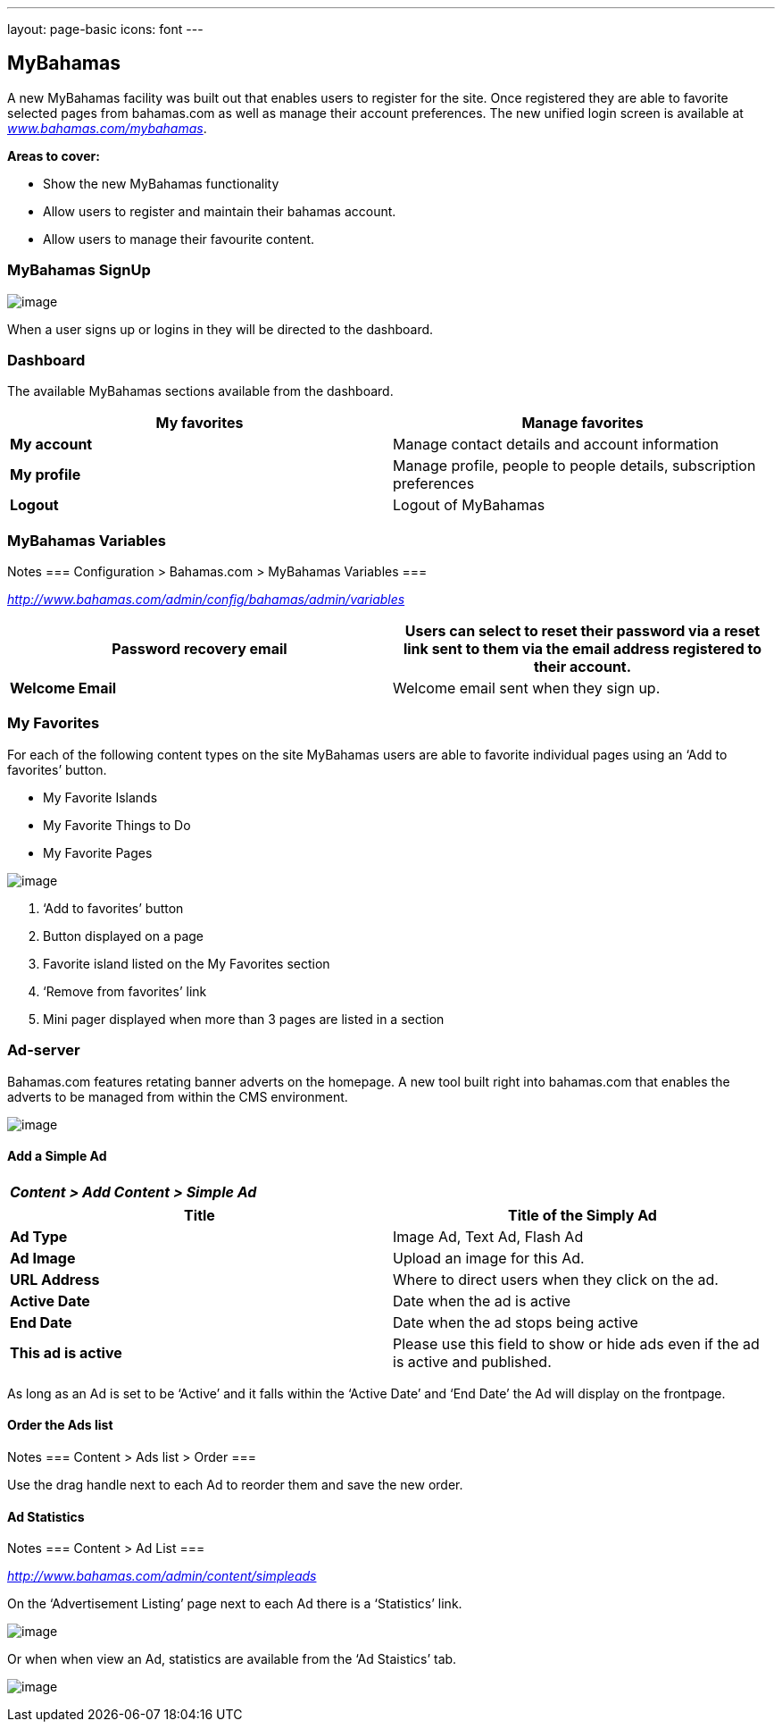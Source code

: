 ---
layout: page-basic
icons: font
---

[[mybahamas]]
== MyBahamas

A new MyBahamas facility was built out that enables users to register for the site. Once registered they are able to favorite selected pages from bahamas.com as well as manage their account preferences. The new unified login screen is available at
http://www.bahamas.com/mybahamas[_www.bahamas.com/mybahamas_].

*Areas to cover:*

* Show the new MyBahamas functionality
* Allow users to register and maintain their bahamas account.
* Allow users to manage their favourite content.


[[mybahamas-signup]]
=== MyBahamas SignUp

image:mybahamas-signup.jpg[image]

When a user signs up or logins in they will be directed to the
dashboard.

[[dashboard]]
=== Dashboard

The available MyBahamas sections available from the dashboard.

[cols=",",options="header",]
|=======================================================================
|*My favorites* |Manage favorites
|*My account* |Manage contact details and account information

|*My profile* |Manage profile, people to people details, subscription
preferences

|*Logout* |Logout of MyBahamas
|=======================================================================

[[mybahamas-variables]]
=== MyBahamas Variables

Notes
===
Configuration > Bahamas.com > MyBahamas Variables
===

http://www.bahamas.com/admin/config/bahamas/admin/variables[_http://www.bahamas.com/admin/config/bahamas/admin/variables_]

[cols=",",options="header",]
|=======================================================================
|*Password recovery email* |Users can select to reset their password via
a reset link sent to them via the email address registered to their
account.
|*Welcome Email* |Welcome email sent when they sign up.
|=======================================================================

[[my-favorites]]
=== My Favorites

For each of the following content types on the site MyBahamas users are
able to favorite individual pages using an ‘Add to favorites’ button.

* My Favorite Islands
* My Favorite Things to Do
* My Favorite Pages

image:mybahamas-myfavorites.png[image]

1. ‘Add to favorites’ button
2. Button displayed on a page
3. Favorite island listed on the My Favorites section
4. ‘Remove from favorites’ link
5. Mini pager displayed when more than 3 pages are listed in a section


[[ad-server]]
=== Ad-server

Bahamas.com features retating banner adverts on the homepage. A new tool built right into bahamas.com that enables the adverts to be managed from within the CMS environment.

image:ad-server.png[image]

[[add-a-simple-ad]]
==== Add a Simple Ad

[cols="",options="header",]
|===================================
|_Content > Add Content > Simple Ad_
|===================================

[cols=",",options="header",]
|=======================================================================
|*Title* |Title of the Simply Ad
|*Ad Type* |Image Ad, Text Ad, Flash Ad

|*Ad Image* |Upload an image for this Ad.

|*URL Address* |Where to direct users when they click on the ad.

|*Active Date* |Date when the ad is active

|*End Date* |Date when the ad stops being active

|*This ad is active* |Please use this field to show or hide ads even if
the ad is active and published.
|=======================================================================

As long as an Ad is set to be ‘Active’ and it falls within the ‘Active
Date’ and ‘End Date’ the Ad will display on the frontpage.

[[order-the-ads-list]]
==== Order the Ads list

Notes
===
Content > Ads list > Order
===

Use the drag handle next to each Ad to reorder them and save the new order.

[[ad-statistics]]
==== Ad Statistics

Notes
===
Content > Ad List
===

http://www.bahamas.com/admin/content/simpleads[_http://www.bahamas.com/admin/content/simpleads_]

On the ‘Advertisement Listing’ page next to each Ad there is a
‘Statistics’ link.

image:ad-listings.png[image]

Or when when view an Ad, statistics are available from the ‘Ad
Staistics’ tab.

image:ad-stats.png[image]
